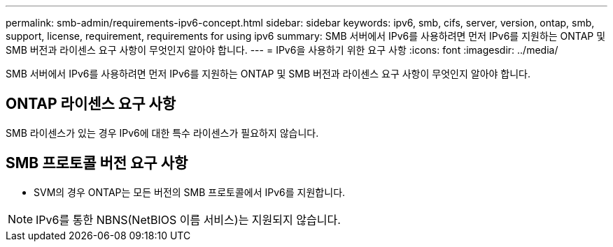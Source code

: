 ---
permalink: smb-admin/requirements-ipv6-concept.html 
sidebar: sidebar 
keywords: ipv6, smb, cifs, server, version, ontap, smb, support, license, requirement, requirements for using ipv6 
summary: SMB 서버에서 IPv6를 사용하려면 먼저 IPv6를 지원하는 ONTAP 및 SMB 버전과 라이센스 요구 사항이 무엇인지 알아야 합니다. 
---
= IPv6을 사용하기 위한 요구 사항
:icons: font
:imagesdir: ../media/


[role="lead"]
SMB 서버에서 IPv6를 사용하려면 먼저 IPv6를 지원하는 ONTAP 및 SMB 버전과 라이센스 요구 사항이 무엇인지 알아야 합니다.



== ONTAP 라이센스 요구 사항

SMB 라이센스가 있는 경우 IPv6에 대한 특수 라이센스가 필요하지 않습니다.



== SMB 프로토콜 버전 요구 사항

* SVM의 경우 ONTAP는 모든 버전의 SMB 프로토콜에서 IPv6를 지원합니다.


[NOTE]
====
IPv6를 통한 NBNS(NetBIOS 이름 서비스)는 지원되지 않습니다.

====